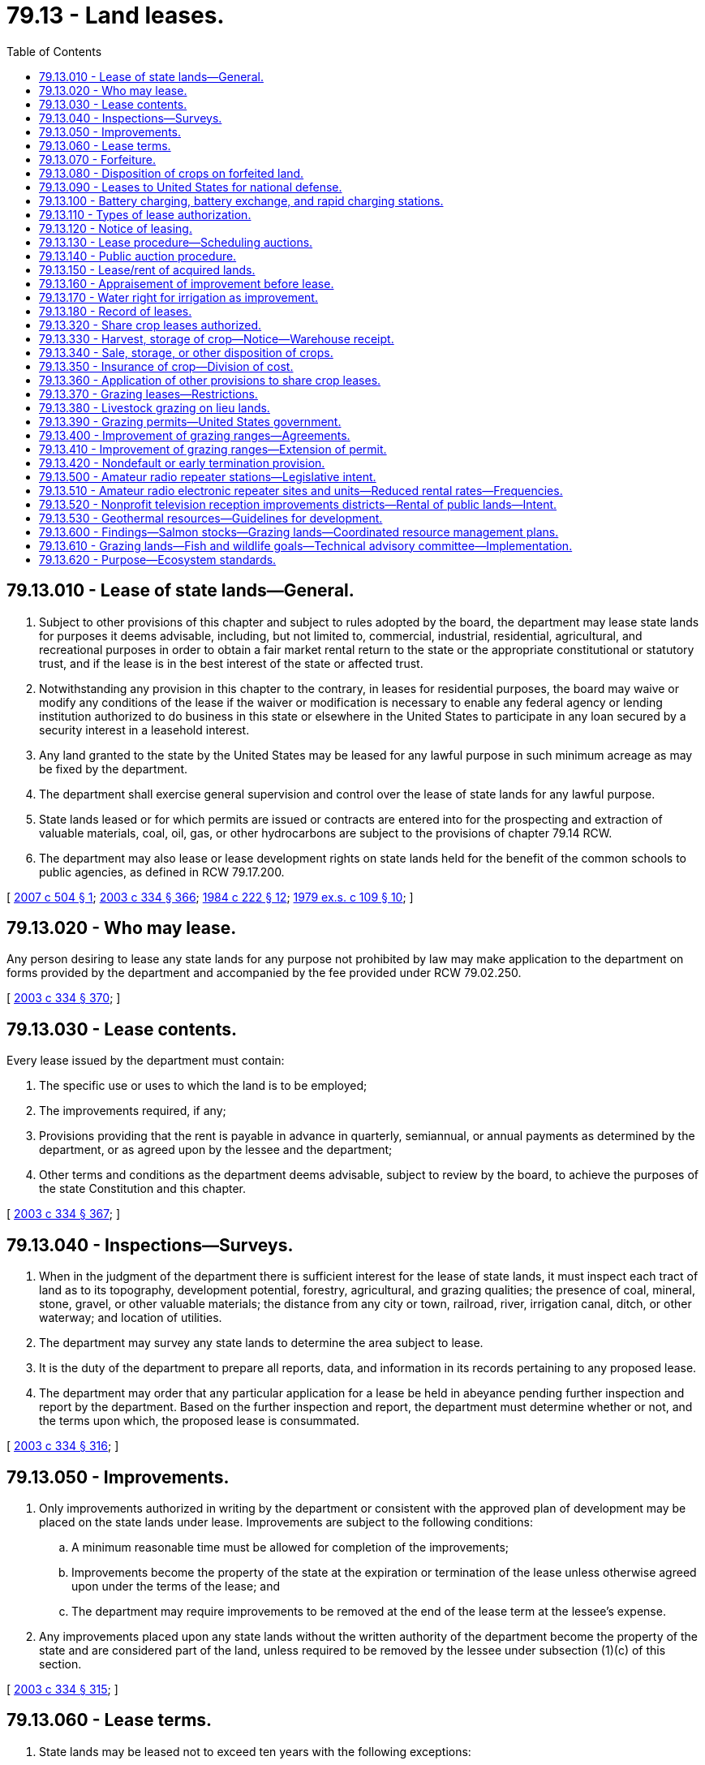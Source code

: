 = 79.13 - Land leases.
:toc:

== 79.13.010 - Lease of state lands—General.
. Subject to other provisions of this chapter and subject to rules adopted by the board, the department may lease state lands for purposes it deems advisable, including, but not limited to, commercial, industrial, residential, agricultural, and recreational purposes in order to obtain a fair market rental return to the state or the appropriate constitutional or statutory trust, and if the lease is in the best interest of the state or affected trust.

. Notwithstanding any provision in this chapter to the contrary, in leases for residential purposes, the board may waive or modify any conditions of the lease if the waiver or modification is necessary to enable any federal agency or lending institution authorized to do business in this state or elsewhere in the United States to participate in any loan secured by a security interest in a leasehold interest.

. Any land granted to the state by the United States may be leased for any lawful purpose in such minimum acreage as may be fixed by the department.

. The department shall exercise general supervision and control over the lease of state lands for any lawful purpose.

. State lands leased or for which permits are issued or contracts are entered into for the prospecting and extraction of valuable materials, coal, oil, gas, or other hydrocarbons are subject to the provisions of chapter 79.14 RCW.

. The department may also lease or lease development rights on state lands held for the benefit of the common schools to public agencies, as defined in RCW 79.17.200.

[ http://lawfilesext.leg.wa.gov/biennium/2007-08/Pdf/Bills/Session%20Laws/House/2395.SL.pdf?cite=2007%20c%20504%20§%201[2007 c 504 § 1]; http://lawfilesext.leg.wa.gov/biennium/2003-04/Pdf/Bills/Session%20Laws/House/1252.SL.pdf?cite=2003%20c%20334%20§%20366[2003 c 334 § 366]; http://leg.wa.gov/CodeReviser/documents/sessionlaw/1984c222.pdf?cite=1984%20c%20222%20§%2012[1984 c 222 § 12]; http://leg.wa.gov/CodeReviser/documents/sessionlaw/1979ex1c109.pdf?cite=1979%20ex.s.%20c%20109%20§%2010[1979 ex.s. c 109 § 10]; ]

== 79.13.020 - Who may lease.
Any person desiring to lease any state lands for any purpose not prohibited by law may make application to the department on forms provided by the department and accompanied by the fee provided under RCW 79.02.250.

[ http://lawfilesext.leg.wa.gov/biennium/2003-04/Pdf/Bills/Session%20Laws/House/1252.SL.pdf?cite=2003%20c%20334%20§%20370[2003 c 334 § 370]; ]

== 79.13.030 - Lease contents.
Every lease issued by the department must contain:

. The specific use or uses to which the land is to be employed;

. The improvements required, if any;

. Provisions providing that the rent is payable in advance in quarterly, semiannual, or annual payments as determined by the department, or as agreed upon by the lessee and the department;

. Other terms and conditions as the department deems advisable, subject to review by the board, to achieve the purposes of the state Constitution and this chapter.

[ http://lawfilesext.leg.wa.gov/biennium/2003-04/Pdf/Bills/Session%20Laws/House/1252.SL.pdf?cite=2003%20c%20334%20§%20367[2003 c 334 § 367]; ]

== 79.13.040 - Inspections—Surveys.
. When in the judgment of the department there is sufficient interest for the lease of state lands, it must inspect each tract of land as to its topography, development potential, forestry, agricultural, and grazing qualities; the presence of coal, mineral, stone, gravel, or other valuable materials; the distance from any city or town, railroad, river, irrigation canal, ditch, or other waterway; and location of utilities.

. The department may survey any state lands to determine the area subject to lease.

. It is the duty of the department to prepare all reports, data, and information in its records pertaining to any proposed lease.

. The department may order that any particular application for a lease be held in abeyance pending further inspection and report by the department. Based on the further inspection and report, the department must determine whether or not, and the terms upon which, the proposed lease is consummated.

[ http://lawfilesext.leg.wa.gov/biennium/2003-04/Pdf/Bills/Session%20Laws/House/1252.SL.pdf?cite=2003%20c%20334%20§%20316[2003 c 334 § 316]; ]

== 79.13.050 - Improvements.
. Only improvements authorized in writing by the department or consistent with the approved plan of development may be placed on the state lands under lease. Improvements are subject to the following conditions:

.. A minimum reasonable time must be allowed for completion of the improvements;

.. Improvements become the property of the state at the expiration or termination of the lease unless otherwise agreed upon under the terms of the lease; and

.. The department may require improvements to be removed at the end of the lease term at the lessee's expense.

. Any improvements placed upon any state lands without the written authority of the department become the property of the state and are considered part of the land, unless required to be removed by the lessee under subsection (1)(c) of this section.

[ http://lawfilesext.leg.wa.gov/biennium/2003-04/Pdf/Bills/Session%20Laws/House/1252.SL.pdf?cite=2003%20c%20334%20§%20315[2003 c 334 § 315]; ]

== 79.13.060 - Lease terms.
. State lands may be leased not to exceed ten years with the following exceptions:

.. The lands may be leased for agricultural purposes not to exceed twenty-five years, except:

... Leases that authorize tree fruit or grape production may be for up to fifty-five years;

... Share crop leases may not exceed ten years;

.. The lands may be leased for commercial, industrial, business, or recreational purposes not to exceed fifty-five years;

.. The lands may be leased for public school, college, or university purposes not to exceed seventy-five years;

.. The lands may be leased for residential purposes not to exceed ninety-nine years; and

.. The lands and development rights on state lands held for the benefit of the common schools may be leased to public agencies, as defined in RCW 79.17.200, not to exceed ninety-nine years. The leases may include provisions for renewal of lease terms.

. No lessee of state lands may remain in possession of the land after the termination or expiration of the lease without the written consent of the department.

.. The department may authorize a lease extension for a specific period beyond the term of the lease for cropping improvements for the purpose of crop rotation. These improvements shall be deemed authorized improvements under RCW 79.13.030.

.. Upon expiration of the lease term, the department may allow the lessee to continue to hold the land for a period not exceeding one year upon such rent, terms, and conditions as the department may prescribe, if the leased land is not otherwise utilized.

.. Upon expiration of the one-year lease extension, the department may issue a temporary permit to the lessee upon terms and conditions it prescribes if the department has not yet determined the disposition of the land for other purposes.

.. The temporary permit shall not extend beyond a five-year period.

. If during the term of the lease of any state lands for agricultural, grazing, commercial, residential, business, or recreational purposes, in the opinion of the department it is in the best interest of the state so to do, the department may, on the application of the lessee and in agreement with the lessee, alter and amend the terms and conditions of the lease. The sum total of the original lease term and any extension thereof shall not exceed the limits provided in this section.

. The department must include in the text of any grazing leases language that explains the right of access, and associated assumption of liability, created in RCW 76.04.021.

[ http://lawfilesext.leg.wa.gov/biennium/2015-16/Pdf/Bills/Session%20Laws/House/2925-S.SL.pdf?cite=2016%20c%20109%20§%203[2016 c 109 § 3]; http://lawfilesext.leg.wa.gov/biennium/2007-08/Pdf/Bills/Session%20Laws/House/2395.SL.pdf?cite=2007%20c%20504%20§%202[2007 c 504 § 2]; http://lawfilesext.leg.wa.gov/biennium/2003-04/Pdf/Bills/Session%20Laws/House/1252.SL.pdf?cite=2003%20c%20334%20§%20323[2003 c 334 § 323]; ]

== 79.13.070 - Forfeiture.
If any rental is not paid on or before its due date according to the terms of the lease, the department must declare a forfeiture, cancel the lease, and eject the lessee from the land. The department may extend the time for payment of annual rental when in its judgment the interests of the state will not be prejudiced by the extension.

[ http://lawfilesext.leg.wa.gov/biennium/2003-04/Pdf/Bills/Session%20Laws/House/1252.SL.pdf?cite=2003%20c%20334%20§%20375[2003 c 334 § 375]; ]

== 79.13.080 - Disposition of crops on forfeited land.
Whenever the state of Washington shall become the owner of any growing crop, or crop grown upon, any state lands, by reason of the forfeiture, cancellation, or termination of any contract or lease of state lands, or from any other cause, the department is authorized to arrange for the harvesting, sale, or other disposition of such crop in such manner as the department deems for the best interest of the state, and shall pay the proceeds of any such sale into the state treasury to be credited to the same fund as the rental of the lands upon which the crop was grown would be credited.

[ http://lawfilesext.leg.wa.gov/biennium/2003-04/Pdf/Bills/Session%20Laws/House/1252.SL.pdf?cite=2003%20c%20334%20§%20342[2003 c 334 § 342]; http://leg.wa.gov/CodeReviser/documents/sessionlaw/1927c255.pdf?cite=1927%20c%20255%20§%2043[1927 c 255 § 43]; RRS § 7797-43; 1915 c 89 §§ 1, 2; ]

== 79.13.090 - Leases to United States for national defense.
State lands may be leased to the United States for national defense purposes at the fair rental value thereof as determined by the department, for a period of five years or less. Such leases may be made without competitive bidding at public auction and without payment in advance by the United States government of the first year's rental. Such leases otherwise shall be negotiated and arranged in the same manner as other leases of state lands.

[ http://lawfilesext.leg.wa.gov/biennium/2003-04/Pdf/Bills/Session%20Laws/House/1252.SL.pdf?cite=2003%20c%20334%20§%20450[2003 c 334 § 450]; http://leg.wa.gov/CodeReviser/documents/sessionlaw/1941c66.pdf?cite=1941%20c%2066%20§%201[1941 c 66 § 1]; Rem. Supp. 1941 § 8122-1; ]

== 79.13.100 - Battery charging, battery exchange, and rapid charging stations.
. The state and any local government, including any housing authority, is authorized to lease land owned by such an entity to any person for purposes of installing, maintaining, and operating a battery charging station, a battery exchange station, or a rapid charging station, for a term not in excess of fifty years, for rent of not less than one dollar per year, and with such other terms as the public entity's governing body determines in its sole discretion.

. The definitions in this subsection apply throughout this section unless the context clearly requires otherwise.

.. "Battery charging station" means an electrical component assembly or cluster of component assemblies designed specifically to charge batteries within electric vehicles, which meet or exceed any standards, codes, and regulations set forth by chapter 19.28 RCW and consistent with rules adopted under RCW 19.27.540.

.. "Battery exchange station" means a fully automated facility that will enable an electric vehicle with a swappable battery to enter a drive lane and exchange the depleted battery with a fully charged battery through a fully automated process, which meets or exceeds any standards, codes, and regulations set forth by chapter 19.28 RCW and consistent with rules adopted under RCW 19.27.540.

.. "Electric vehicle infrastructure" means structures, machinery, and equipment necessary and integral to support an electric vehicle, including battery charging stations, rapid charging stations, and battery exchange stations.

.. "Rapid charging station" means an industrial grade electrical outlet that allows for faster recharging of electric vehicle batteries through higher power levels, which meets or exceeds any standards, codes, and regulations set forth by chapter 19.28 RCW and consistent with rules adopted under RCW 19.27.540.

[ http://lawfilesext.leg.wa.gov/biennium/2009-10/Pdf/Bills/Session%20Laws/House/1481-S2.SL.pdf?cite=2009%20c%20459%20§%206[2009 c 459 § 6]; ]

== 79.13.110 - Types of lease authorization.
. The department may authorize the use of state land by lease at state auction for initial leases or by negotiation for existing leases.

. Leases that authorize commercial, industrial, or residential uses may be entered into by public auction or negotiations at the option of the department. Negotiations are subject to rules approved by the board.

. Leases to public agencies, as defined in RCW 79.17.200, may be entered into by negotiations. Property subject to lease agreements under this section must be appraised at fair market value. The leases may allow for a lump sum payment for the entire term of the lease at the beginning of the lease. The department shall calculate lump sum payments using professional appraisal standards. Renewal terms for the leases must include provisions for calculating appropriate payments upon renewal.

[ http://lawfilesext.leg.wa.gov/biennium/2007-08/Pdf/Bills/Session%20Laws/House/2395.SL.pdf?cite=2007%20c%20504%20§%203[2007 c 504 § 3]; http://lawfilesext.leg.wa.gov/biennium/2003-04/Pdf/Bills/Session%20Laws/House/1252.SL.pdf?cite=2003%20c%20334%20§%20368[2003 c 334 § 368]; ]

== 79.13.120 - Notice of leasing.
. The department must give thirty days' notice of leasing by public auction. The notice must:

.. Specify the place and time of auction, bid deposit if any, the appraised value, describe each parcel to be leased, and the terms and conditions of the lease;

.. Be posted in some conspicuous place in the county auditor's office and the department's regional headquarters administering the lease; and

.. Be published in at least two newspapers of general circulation in the area where the state land subject to public auction leasing is located.

. Notice of intent to lease by negotiation must be published in at least two newspapers of general circulation in the area where the state land subject to lease negotiation is located. The notice must be published within the ninety days preceding commencement of negotiations.

. The department is authorized to conduct any additional advertising that it determines to be in the best interest of the state.

[ http://lawfilesext.leg.wa.gov/biennium/2003-04/Pdf/Bills/Session%20Laws/House/1252.SL.pdf?cite=2003%20c%20334%20§%20369[2003 c 334 § 369]; ]

== 79.13.130 - Lease procedure—Scheduling auctions.
. When the department decides to lease any state lands at public auction it is the duty of the department to fix the date, place, and time when such lands shall be offered for lease.

. The auction must be conducted between the hours of 10:00 a.m. and 4:00 p.m.

. The auction must take place:

.. At the department's regional office administering the lease; or

.. When leases are auctioned by the county auditor, in the county where the state land to be leased is situated at such place as specified in the notice.

[ http://lawfilesext.leg.wa.gov/biennium/2003-04/Pdf/Bills/Session%20Laws/House/1252.SL.pdf?cite=2003%20c%20334%20§%20372[2003 c 334 § 372]; http://leg.wa.gov/CodeReviser/documents/sessionlaw/1979ex1c109.pdf?cite=1979%20ex.s.%20c%20109%20§%2011[1979 ex.s. c 109 § 11]; http://leg.wa.gov/CodeReviser/documents/sessionlaw/1927c255.pdf?cite=1927%20c%20255%20§%2062[1927 c 255 § 62]; RRS § 7797-62; http://leg.wa.gov/CodeReviser/documents/sessionlaw/1897c89.pdf?cite=1897%20c%2089%20§%2020[1897 c 89 § 20]; ]

== 79.13.140 - Public auction procedure.
. All leasing by public auction shall be by oral or by sealed bid. Leases will be awarded to the highest bidder on the terms prescribed by law and as specified in the notice of leasing described in RCW 79.13.120. No lease may be awarded for less than the appraised value.

. The public auction must be conducted under the direction of the department or by the auditor for the county in which the land to be leased is located. The person conducting the auction is called the auctioneer.

. The person to whom a lease of state lands is awarded shall pay the rental in accordance with that person's bid to the auctioneer in cash or by certified check or accepted draft on any bank in this state.

. The auctioneer shall send to the department such cash, certified check, draft, or money order received from the successful bidder, together with any additional report of the auction proceeding as may be required by the department.

. The department may reject any and all bids when the interests of the state justify it. If the department rejects a bid, it must refund any rental and bid deposit to the bidder upon return of the receipts issued.

. If the department approves any leasing made by the auctioneer, it must proceed to issue a lease to the successful bidder upon a form approved by the attorney general.

.. All leases must be in duplicate and both copies signed by the lessee and the department.

.. One signed copy must be forwarded to the lessee and one signed copy must be kept in the office of the department.

[ http://lawfilesext.leg.wa.gov/biennium/2003-04/Pdf/Bills/Session%20Laws/House/1252.SL.pdf?cite=2003%20c%20334%20§%20373[2003 c 334 § 373]; ]

== 79.13.150 - Lease/rent of acquired lands.
. Except as provided in RCW 79.10.030(2), the department shall manage and control all lands acquired by the state through escheat, deed of sale, gift, devise, or under RCW 79.19.010 through 79.19.110, except lands that are conveyed or devised to the state for a particular purpose.

. The department shall lease the lands in the same manner as school lands.

. The department may employ agents to rent any escheated, deeded, or devised lands, or lands acquired under RCW 79.19.010 through 79.19.110 for such rental, time, and manner as the department directs.

.. The agent shall not rent the property for a period longer than one year.

.. No tenant is entitled to compensation for any improvement that he or she makes on the property.

.. The agent shall cause repairs to be made to the property as the department directs.

.. Rental shall be transmitted monthly to the department. The agent shall deduct the cost of any repairs made under (c) of this subsection, together with such compensation and commission as the department authorizes from the rental.

. Proceeds of any lease or rental shall be deposited into the appropriate fund in the state treasury. If the grantor in any deed or the testator in case of a devise specifies that the proceeds be devoted to a particular purpose, such proceeds shall be so applied.

[ http://lawfilesext.leg.wa.gov/biennium/2003-04/Pdf/Bills/Session%20Laws/House/1252.SL.pdf?cite=2003%20c%20334%20§%20400[2003 c 334 § 400]; ]

== 79.13.160 - Appraisement of improvement before lease.
Before any state lands are offered for lease, or are assigned, the department may establish the fair market value of those authorized improvements not owned by the state. In the event that agreement cannot be reached between the state and the lessee on the fair market value, such valuation shall be submitted to a review board of appraisers. The board is comprised of the following members: One member to be selected by the lessee and that person's expenses shall be borne by the lessee; one member selected by the state and that person's expenses shall be borne by the state; these members so selected shall mutually select a third member and that person's expenses shall be shared equally by the lessee and the state. The majority decision of this appraisal review board shall be binding on both parties. For this purpose, "fair market value" is defined as: The highest price in terms of money that a property will bring in a competitive and open market under all conditions of a fair sale, the buyer and seller, each prudently knowledgeable and assuming the price is not affected by undue stimulus. All damages and wastes committed upon such lands and other obligations due from the lessee shall be deducted from the appraised value of the improvements. However, the department on behalf of the respective trust may purchase at fair market value those improvements if it appears to be in the best interest of the state from the resource management cost account created in RCW 79.64.020.

[ http://lawfilesext.leg.wa.gov/biennium/2003-04/Pdf/Bills/Session%20Laws/House/1252.SL.pdf?cite=2003%20c%20334%20§%20337[2003 c 334 § 337]; ]

== 79.13.170 - Water right for irrigation as improvement.
At any time during the existence of any lease of state lands, except lands leased for the purpose of mining of valuable minerals, or coal, or extraction of petroleum or gas, the lessee with the consent of the department, first obtained, by written application, showing the cost and benefits to be derived thereby, may purchase or acquire a water right appurtenant to and in order to irrigate the land leased. If such water right shall become a valuable and permanent improvement to the lands, then, in case of the sale or lease of such lands to other parties, the lessee acquiring such water right shall be entitled to receive the value thereof as in case of other improvements which have been placed upon the land by the lessee.

[ http://lawfilesext.leg.wa.gov/biennium/2003-04/Pdf/Bills/Session%20Laws/House/1252.SL.pdf?cite=2003%20c%20334%20§%20376[2003 c 334 § 376]; http://leg.wa.gov/CodeReviser/documents/sessionlaw/1959c257.pdf?cite=1959%20c%20257%20§%2032[1959 c 257 § 32]; http://leg.wa.gov/CodeReviser/documents/sessionlaw/1927c255.pdf?cite=1927%20c%20255%20§%2071[1927 c 255 § 71]; RRS § 7797-71; http://leg.wa.gov/CodeReviser/documents/sessionlaw/1903c79.pdf?cite=1903%20c%2079%20§%207[1903 c 79 § 7]; http://leg.wa.gov/CodeReviser/documents/sessionlaw/1897c89.pdf?cite=1897%20c%2089%20§%2031[1897 c 89 § 31]; http://leg.wa.gov/CodeReviser/documents/sessionlaw/1895c178.pdf?cite=1895%20c%20178%20§%2041[1895 c 178 § 41]; ]

== 79.13.180 - Record of leases.
The department shall keep a full and complete record of all leases issued under the provisions of the preceding sections and the payments made thereon.

[ http://lawfilesext.leg.wa.gov/biennium/2003-04/Pdf/Bills/Session%20Laws/House/1252.SL.pdf?cite=2003%20c%20334%20§%20374[2003 c 334 § 374]; http://leg.wa.gov/CodeReviser/documents/sessionlaw/1979ex1c109.pdf?cite=1979%20ex.s.%20c%20109%20§%2016[1979 ex.s. c 109 § 16]; http://leg.wa.gov/CodeReviser/documents/sessionlaw/1933c139.pdf?cite=1933%20c%20139%20§%201[1933 c 139 § 1]; http://leg.wa.gov/CodeReviser/documents/sessionlaw/1927c255.pdf?cite=1927%20c%20255%20§%2067[1927 c 255 § 67]; RRS § 7797-67; http://leg.wa.gov/CodeReviser/documents/sessionlaw/1915c147.pdf?cite=1915%20c%20147%20§%206[1915 c 147 § 6]; http://leg.wa.gov/CodeReviser/documents/sessionlaw/1909c223.pdf?cite=1909%20c%20223%20§%205[1909 c 223 § 5]; http://leg.wa.gov/CodeReviser/documents/sessionlaw/1897c89.pdf?cite=1897%20c%2089%20§%2025[1897 c 89 § 25]; ]

== 79.13.320 - Share crop leases authorized.
The department may lease state lands on a share crop basis. Upon receipt of a written application to lease state lands, the department shall make such investigations as it deems necessary. If the department finds that such a lease would be advantageous to the state, it may proceed with the leasing of such lands on such terms and conditions as other state lands are leased.

[ http://lawfilesext.leg.wa.gov/biennium/2003-04/Pdf/Bills/Session%20Laws/House/1252.SL.pdf?cite=2003%20c%20334%20§%20466[2003 c 334 § 466]; http://leg.wa.gov/CodeReviser/documents/sessionlaw/1979ex1c109.pdf?cite=1979%20ex.s.%20c%20109%20§%2020[1979 ex.s. c 109 § 20]; http://leg.wa.gov/CodeReviser/documents/sessionlaw/1961c73.pdf?cite=1961%20c%2073%20§%2010[1961 c 73 § 10]; http://leg.wa.gov/CodeReviser/documents/sessionlaw/1949c203.pdf?cite=1949%20c%20203%20§%201[1949 c 203 § 1]; Rem. Supp. 1949 § 7895-1; ]

== 79.13.330 - Harvest, storage of crop—Notice—Warehouse receipt.
When crops that are covered by a share crop lease are harvested, the lessee shall give written notice to the department that the crop is being harvested, and shall also give to the department the name and address of the warehouse or elevator to which such crops are sold or in which such crops will be stored. The lessee shall also serve on the owner of such warehouse or elevator a written copy of so much of the lease as shall show the percentage of division of the proceeds of such crop as between lessee and lessor. The owner of such warehouse or elevator shall make out a warehouse receipt, which receipt may be negotiable or nonnegotiable as directed by the state, showing the percentage of crops belonging to the state, and the respective gross and net amounts, grade, and location thereof, and shall deliver to the department the receipt for the state's percentage of such crops within ten days after the owner has received such instructions.

[ http://lawfilesext.leg.wa.gov/biennium/2003-04/Pdf/Bills/Session%20Laws/House/1252.SL.pdf?cite=2003%20c%20334%20§%20467[2003 c 334 § 467]; http://lawfilesext.leg.wa.gov/biennium/1999-00/Pdf/Bills/Session%20Laws/House/2630.SL.pdf?cite=2000%20c%2018%20§%201[2000 c 18 § 1]; http://leg.wa.gov/CodeReviser/documents/sessionlaw/1949c203.pdf?cite=1949%20c%20203%20§%204[1949 c 203 § 4]; Rem. Supp. 1949 § 7895-4; ]

== 79.13.340 - Sale, storage, or other disposition of crops.
The department shall sell the crops covered by the warehouse receipt required in RCW 79.13.330 and may comply with the provisions of any federal act or the regulation of any federal agency with relation to the storage or disposition of the crop.

[ http://lawfilesext.leg.wa.gov/biennium/2003-04/Pdf/Bills/Session%20Laws/House/1252.SL.pdf?cite=2003%20c%20334%20§%20468[2003 c 334 § 468]; http://leg.wa.gov/CodeReviser/documents/sessionlaw/1977c20.pdf?cite=1977%20c%2020%20§%201[1977 c 20 § 1]; http://leg.wa.gov/CodeReviser/documents/sessionlaw/1949c203.pdf?cite=1949%20c%20203%20§%205[1949 c 203 § 5]; Rem. Supp. 1949 § 7895-5; ]

== 79.13.350 - Insurance of crop—Division of cost.
The lessee under any share crop lease issued by the department shall notify the department as soon as an estimated yield of the crop can be obtained. The estimate must be immediately submitted to the department, which is hereby authorized to insure the crop from loss by fire or hail. The cost of such insurance shall be paid by the state and lessee on the same basis as the crop returns to which each is entitled.

[ http://lawfilesext.leg.wa.gov/biennium/2003-04/Pdf/Bills/Session%20Laws/House/1252.SL.pdf?cite=2003%20c%20334%20§%20469[2003 c 334 § 469]; http://leg.wa.gov/CodeReviser/documents/sessionlaw/1949c203.pdf?cite=1949%20c%20203%20§%206[1949 c 203 § 6]; Rem. Supp. 1949 § 7895-6; ]

== 79.13.360 - Application of other provisions to share crop leases.
RCW 79.13.320 through 79.13.360 shall not repeal the provisions of the general leasing statutes of the state of Washington and all of the general provisions of such statutes with reference to filing of applications, deposits required therewith, forfeiture of deposits, cancellation of leases for noncompliance and general procedures shall apply to all leases issued under the provisions of RCW 79.13.320 through 79.13.360.

[ http://lawfilesext.leg.wa.gov/biennium/2003-04/Pdf/Bills/Session%20Laws/House/1252.SL.pdf?cite=2003%20c%20334%20§%20470[2003 c 334 § 470]; http://leg.wa.gov/CodeReviser/documents/sessionlaw/1949c203.pdf?cite=1949%20c%20203%20§%207[1949 c 203 § 7]; Rem. Supp. 1949 § 7895-7; ]

== 79.13.370 - Grazing leases—Restrictions.
The lessee, or assignee of any lease leased for grazing purposes, shall not use the land for any other purpose than that expressed in the lease. However, the lessee, or assignee, may surrender the lease to the department and request the department to issue an agricultural lease in lieu of the original lease. The department is authorized to issue a new lieu lease for the unexpired portion of the term of the lease surrendered upon payment of the fixed rental based on an appraisal of the land for agricultural purposes. Under the lieu lease the lessee shall be permitted to clear, plow, and cultivate the lands as in the case of an original lease for agricultural purposes.

[ http://lawfilesext.leg.wa.gov/biennium/2003-04/Pdf/Bills/Session%20Laws/House/1252.SL.pdf?cite=2003%20c%20334%20§%20379[2003 c 334 § 379]; http://leg.wa.gov/CodeReviser/documents/sessionlaw/1959c257.pdf?cite=1959%20c%20257%20§%2034[1959 c 257 § 34]; http://leg.wa.gov/CodeReviser/documents/sessionlaw/1927c255.pdf?cite=1927%20c%20255%20§%2074[1927 c 255 § 74]; RRS § 7797-74; http://leg.wa.gov/CodeReviser/documents/sessionlaw/1903c79.pdf?cite=1903%20c%2079%20§%208[1903 c 79 § 8]; ]

== 79.13.380 - Livestock grazing on lieu lands.
The department has the power, and it is its duty, to adopt, from time to time, reasonable rules for the grazing of livestock on such tracts and areas of the indemnity or lieu lands of the state contiguous to national forests and suitable for grazing purposes, as have been, or shall be, obtained from the United States under the provisions of RCW 79.02.120.

[ http://lawfilesext.leg.wa.gov/biennium/2003-04/Pdf/Bills/Session%20Laws/House/2321-S.SL.pdf?cite=2004%20c%20199%20§%20212[2004 c 199 § 212]; http://lawfilesext.leg.wa.gov/biennium/2003-04/Pdf/Bills/Session%20Laws/House/1252.SL.pdf?cite=2003%20c%20334%20§%20491[2003 c 334 § 491]; http://leg.wa.gov/CodeReviser/documents/sessionlaw/1923c85.pdf?cite=1923%20c%2085%20§%201[1923 c 85 § 1]; RRS § 7826-1; ]

== 79.13.390 - Grazing permits—United States government.
The department may issue permits for the grazing of livestock on the lands described in RCW 79.13.380 in such manner and upon such terms, as near as may be, as permits are, or shall be, issued by the United States for the grazing of livestock on national forestlands. The department may charge such fees as it deems adequate and advisable. The department may cooperate with the United States for the protection and preservation of the grazing areas on the state lands contiguous to national forests and for the administration of the provisions of RCW 79.13.380 and 79.13.390.

[ http://lawfilesext.leg.wa.gov/biennium/2003-04/Pdf/Bills/Session%20Laws/House/1252.SL.pdf?cite=2003%20c%20334%20§%20492[2003 c 334 § 492]; http://leg.wa.gov/CodeReviser/documents/sessionlaw/1983c3.pdf?cite=1983%20c%203%20§%20202[1983 c 3 § 202]; http://leg.wa.gov/CodeReviser/documents/sessionlaw/1923c85.pdf?cite=1923%20c%2085%20§%202[1923 c 85 § 2]; RRS § 7826-2; ]

== 79.13.400 - Improvement of grazing ranges—Agreements.
The department is hereby authorized on behalf of the state of Washington to enter into cooperative agreements with any person as defined in RCW 1.16.080 for the improvement of the state's grazing ranges by the clearing of debris, maintenance of trails and water holes, and other requirements for the general improvement of the grazing ranges.

[ http://lawfilesext.leg.wa.gov/biennium/2003-04/Pdf/Bills/Session%20Laws/House/1252.SL.pdf?cite=2003%20c%20334%20§%20493[2003 c 334 § 493]; http://leg.wa.gov/CodeReviser/documents/sessionlaw/1963c99.pdf?cite=1963%20c%2099%20§%201[1963 c 99 § 1]; http://leg.wa.gov/CodeReviser/documents/sessionlaw/1955c324.pdf?cite=1955%20c%20324%20§%201[1955 c 324 § 1]; ]

== 79.13.410 - Improvement of grazing ranges—Extension of permit.
In order to encourage the improvement of grazing ranges by holders of grazing permits, the department shall consider (1) extension of grazing permit periods to a maximum of ten years; and (2) reduction of grazing fees, in situations where the permittee contributes or agrees to contribute to the improvement of the range, financially, by labor, or otherwise.

[ http://lawfilesext.leg.wa.gov/biennium/2003-04/Pdf/Bills/Session%20Laws/House/1252.SL.pdf?cite=2003%20c%20334%20§%20494[2003 c 334 § 494]; http://leg.wa.gov/CodeReviser/documents/sessionlaw/1985c197.pdf?cite=1985%20c%20197%20§%203[1985 c 197 § 3]; http://leg.wa.gov/CodeReviser/documents/sessionlaw/1979ex1c109.pdf?cite=1979%20ex.s.%20c%20109%20§%2021[1979 ex.s. c 109 § 21]; http://leg.wa.gov/CodeReviser/documents/sessionlaw/1955c324.pdf?cite=1955%20c%20324%20§%202[1955 c 324 § 2]; ]

== 79.13.420 - Nondefault or early termination provision.
. For the purposes of this section, "nondefault or early termination provision" means a provision that authorizes the department to terminate a lease in the event the department includes the leased land in a plan for higher and better use, land exchange, or sale.

. Any nondefault or early termination provision included in a state land lease for agricultural or grazing purposes must:

.. Require advance written notice of at least one hundred eighty days by the department to the lessee prior to termination of the lease; and

.. Require the department to provide to the lessee, along with the notice under (a) of this subsection, written documentation demonstrating that the department has included the leased land in a plan for higher and better use, land exchange, or sale.

. This section does not require the department to include a nondefault or early termination provision in any state land lease for agricultural or grazing purposes.

. This section does not prohibit the department from allowing the lessee to surrender the leasehold subject to terms provided in the lease.

. This section does not prohibit the department from executing other lease provisions designed to protect the interests of the lessee in the event that the lease is terminated under a nondefault or early termination provision.

[ http://lawfilesext.leg.wa.gov/biennium/2017-18/Pdf/Bills/Session%20Laws/Senate/5051-S.SL.pdf?cite=2017%20c%2056%20§%201[2017 c 56 § 1]; ]

== 79.13.500 - Amateur radio repeater stations—Legislative intent.
The department leases state lands and space on towers located on state lands to amateur radio operators for their repeater stations. These sites are necessary to maintain emergency communications for public safety and for use in disaster relief and search and rescue support.

The licensed amateur radio operators of the state provide thousands of hours of public communications service to the state every year. Their communication network spans the entire state, based in individual residences and linked across the state through a series of mountain-top repeater stations. The amateur radio operators install and maintain their radios and the electronic repeater stations at their own expense. The amateur radio operators who use their equipment to perform public services should not bear the sole responsibility for supporting the electronic repeater stations.

In recognition of the essential role performed by the amateur radio operators in emergency communications, the legislature intends to reduce the rental fee paid by the amateur radio operators while assuring the department full market rental for the use of state-owned property.

[ http://lawfilesext.leg.wa.gov/biennium/2003-04/Pdf/Bills/Session%20Laws/House/1252.SL.pdf?cite=2003%20c%20334%20§%20461[2003 c 334 § 461]; http://leg.wa.gov/CodeReviser/documents/sessionlaw/1988c209.pdf?cite=1988%20c%20209%20§%201[1988 c 209 § 1]; ]

== 79.13.510 - Amateur radio electronic repeater sites and units—Reduced rental rates—Frequencies.
The department shall determine the lease rate for amateur radio electronic repeater sites and units available for public service communication. For the amateur operator to qualify for a rent of one hundred dollars per year per site, the amateur operator shall do one of the following: (1) Register and remain in good standing with the state's radio amateur civil emergency services and amateur radio emergency services organizations, or (2) if an amateur group, sign a statement of public service developed by the department.

The legislature's biennial appropriations shall account for the estimated difference between the one hundred dollar per year, per site, per lessee paid by the qualified amateur operators and the fair market amateur rent, as established by the department.

The amateur radio regulatory authority approved by the federal communication commission shall assign the radio frequencies used by amateur radio lessees. The department shall develop guidelines to determine which lessees are to receive reduced rental fees as moneys are available by legislative appropriation to pay a portion of the rent for electronic repeaters operated by amateur radio operators.

[ http://lawfilesext.leg.wa.gov/biennium/2003-04/Pdf/Bills/Session%20Laws/House/1252.SL.pdf?cite=2003%20c%20334%20§%20462[2003 c 334 § 462]; http://lawfilesext.leg.wa.gov/biennium/1995-96/Pdf/Bills/Session%20Laws/House/1437-S.SL.pdf?cite=1995%20c%20105%20§%201[1995 c 105 § 1]; http://leg.wa.gov/CodeReviser/documents/sessionlaw/1988c209.pdf?cite=1988%20c%20209%20§%202[1988 c 209 § 2]; ]

== 79.13.520 - Nonprofit television reception improvements districts—Rental of public lands—Intent.
The department shall determine the fair market rental rate for leases to nonprofit television reception improvement districts. It is the intent of the legislature to appropriate general funds to pay a portion of the rent charged to nonprofit television reception improvement districts. It is the further intent of the legislature that such a lessee pay an annual lease rent of fifty percent of the fair market rental rate, as long as there is a general fund appropriation to compensate the trusts for the remainder of the fair market rental rate.

[ http://lawfilesext.leg.wa.gov/biennium/2003-04/Pdf/Bills/Session%20Laws/House/1252.SL.pdf?cite=2003%20c%20334%20§%20464[2003 c 334 § 464]; http://lawfilesext.leg.wa.gov/biennium/1993-94/Pdf/Bills/Session%20Laws/Senate/6556-S.SL.pdf?cite=1994%20c%20294%20§%201[1994 c 294 § 1]; ]

== 79.13.530 - Geothermal resources—Guidelines for development.
In an effort to increase potential revenue to the geothermal account, the department shall, by December 1, 1991, adopt rules providing guidelines and procedures for leasing state-owned land for the development of geothermal resources.

[ http://lawfilesext.leg.wa.gov/biennium/2003-04/Pdf/Bills/Session%20Laws/House/1252.SL.pdf?cite=2003%20c%20334%20§%20465[2003 c 334 § 465]; http://lawfilesext.leg.wa.gov/biennium/1991-92/Pdf/Bills/Session%20Laws/House/1277.SL.pdf?cite=1991%20c%2076%20§%203[1991 c 76 § 3]; ]

== 79.13.600 - Findings—Salmon stocks—Grazing lands—Coordinated resource management plans.
The legislature finds that many wild stocks of salmonids in the state of Washington are in a state of decline. Stocks of salmon on the Columbia and Snake rivers have been listed under the federal endangered species act, and the bull trout has been petitioned for listing. Some scientists believe that numerous other stocks of salmonids in the Pacific Northwest are in decline or possibly extinct. The legislature declares that to lose wild stocks is detrimental to the genetic diversity of the fisheries resource and the economy, and will represent the loss of a vital component of Washington's aquatic ecosystems. The legislature further finds that there is a continuing loss of habitat for fish and wildlife. The legislature declares that steps must be taken in the areas of wildlife and fish habitat management, water conservation, wild salmonid stock protection, and education to prevent further losses of Washington's fish and wildlife heritage from a number of causes including urban and rural subdivisions, shopping centers, industrial park, and other land use activities.

The legislature finds that the maintenance and restoration of Washington's rangelands and shrub-steppe vegetation is vital to the long-term benefit of the people of the state. The legislature finds that approximately one-fourth of the state is open range or open-canopied grazable woodland. The legislature finds that these lands provide forage for livestock, habitat for wildlife, and innumerable recreational opportunities including hunting, hiking, and fishing.

The legislature finds that the development of coordinated resource management plans, that take into consideration the needs of wildlife, fish, livestock, timber production, water quality protection, and rangeland conservation on all state-owned grazing lands will improve the stewardship of these lands and allow for the increased development and maintenance of fish and wildlife habitat and other multipurpose benefits the public derives from these lands.

The legislature finds that the state currently provides insufficient technical support for coordinated resource management plans to be developed for all state-owned lands and for many of the private lands desiring to develop such plans. As a consequence of this lack of technical assistance, our state grazing lands, including fish and wildlife habitat and other resources provided by these lands, are not achieving their potential. The legislature also finds that with many state lands being intermixed with private grazing lands, development of coordinated resource management plans on state-owned and managed lands provides an opportunity to improve the management and enhance the conditions of adjacent private lands.

A purpose of chapter 4, Laws of 1993 sp. sess. is to establish state grazing lands as the model in the state for the development and implementation of standards that can be used in coordinated resource management plans and to thereby assist the timely development of coordinated resource management plans for all state-owned grazing lands. Every lessee of state lands who wishes to participate in the development and implementation of a coordinated resource management plan shall have the opportunity to do so.

[ http://lawfilesext.leg.wa.gov/biennium/1995-96/Pdf/Bills/Session%20Laws/Senate/6551-S.SL.pdf?cite=1996%20c%20163%20§%202[1996 c 163 § 2]; http://lawfilesext.leg.wa.gov/biennium/1993-94/Pdf/Bills/Session%20Laws/House/1309-S.SL.pdf?cite=1993%20sp.s.%20c%204%20§%201[1993 sp.s. c 4 § 1]; ]

== 79.13.610 - Grazing lands—Fish and wildlife goals—Technical advisory committee—Implementation.
. By December 31, 1993, the department of fish and wildlife shall develop goals for the wildlife and fish that this agency manages, to preserve, protect, and perpetuate wildlife and fish on shrub steppe habitat or on lands that are presently agricultural lands, rangelands, or grazable woodlands. These goals shall be consistent with the maintenance of a healthy ecosystem.

. By July 31, 1993, the conservation commission shall appoint a technical advisory committee to develop standards that achieve the goals developed in subsection (1) of this section. The committee members shall include but not be limited to technical experts representing the following interests: Agriculture, academia, range management, utilities, environmental groups, commercial and recreational fishing interests, the Washington rangelands committee, Indian tribes, the department of fish and wildlife, the department of natural resources, the department of ecology, conservation districts, and the department of agriculture. A member of the conservation commission shall chair the committee.

. By December 31, 1994, the committee shall develop standards to meet the goals developed under subsection (1) of this section. These standards shall not conflict with the recovery of wildlife or fish species that are listed or proposed for listing under the federal endangered species act. These standards shall be utilized to the extent possible in development of coordinated resource management plans to provide a level of management that sustains and perpetuates renewable resources, including fish and wildlife, riparian areas, soil, water, timber, and forage for livestock and wildlife. Furthermore, the standards are recommended for application to model watersheds designated by the Northwest power planning council in conjunction with the conservation commission. The maintenance and restoration of sufficient habitat to preserve, protect, and perpetuate wildlife and fish shall be a major component included in the standards and coordinated resource management plans. Application of standards to privately owned lands is voluntary and may be dependent on funds to provide technical assistance through conservation districts.

. The conservation commission shall approve the standards and shall provide them to the departments of natural resources and fish and wildlife, each of the conservation districts, and Washington State University cooperative extension service. The conservation districts shall make these standards available to the public and for coordinated resource management planning. Application to private lands is voluntary.

. The department of natural resources shall implement practices necessary to meet the standards developed pursuant to this section on department managed agricultural and grazing lands, consistent with the trust mandate of the Washington state Constitution and Title 79 RCW. The standards may be modified on a site-specific basis as needed to achieve the fish and wildlife goals, and as determined by the department of fish and wildlife, and the department of natural resources. Existing lessees shall be provided an opportunity to participate in any site-specific field review. Department agricultural and grazing leases issued after December 31, 1994, shall be subject to practices to achieve the standards that meet those developed pursuant to this section.

[ http://lawfilesext.leg.wa.gov/biennium/1997-98/Pdf/Bills/Session%20Laws/Senate/6219.SL.pdf?cite=1998%20c%20245%20§%20162[1998 c 245 § 162]; http://lawfilesext.leg.wa.gov/biennium/1993-94/Pdf/Bills/Session%20Laws/House/1309-S.SL.pdf?cite=1993%20sp.s.%20c%204%20§%205[1993 sp.s. c 4 § 5]; ]

== 79.13.620 - Purpose—Ecosystem standards.
. It is the purpose of chapter 163, Laws of 1996 that all state agricultural lands, grazing lands, and grazeable woodlands shall be managed in keeping with the statutory and constitutional mandates under which each agency operates. Chapter 163, Laws of 1996 is consistent with section 1, chapter 4, Laws of 1993 sp. sess.

. The ecosystem standards developed under chapter 4, Laws of 1993 sp. sess. for state-owned agricultural and grazing lands are defined as desired ecological conditions. The standards are not intended to prescribe practices. For this reason, land managers are encouraged to use an adaptive management approach in selecting and implementing practices that work towards meeting the standards based on the best available science and evaluation tools.

. For as long as the chapter 4, Laws of 1993 sp. sess. ecosystem standards remain in effect, they shall be applied through a collaborative process that incorporates the following principles:

.. The land manager and lessee or permittee shall look at the land together and make every effort to reach agreement on management and resource objectives for the land under consideration;

.. They will then discuss management options and make every effort to reach agreement on which of the available options will be used to achieve the agreed-upon objectives;

.. No land manager or owner ever gives up his or her management prerogative;

.. Efforts will be made to make land management plans economically feasible for landowners, managers, and lessees and to make the land management plan compatible with the lessee's entire operation;

.. Coordinated resource management planning is encouraged where either multiple ownerships, or management practices, or both, are involved;

.. The department of fish and wildlife shall consider multiple use, including grazing, on lands owned or managed by the department of fish and wildlife where it is compatible with the management objectives of the land; and

.. The department shall allow multiple use on lands owned or managed by the department where multiple use can be demonstrated to be compatible with RCW 79.10.100, 79.10.110, and 79.10.120.

. The ecosystem standards are to be achieved by applying appropriate land management practices on riparian lands and on the uplands in order to reach the desired ecological conditions.

. The legislature urges that state agencies that manage grazing lands make planning and implementation of chapter 163, Laws of 1996, using the coordinated resource management and planning process, a high priority, especially where either multiple ownerships, or multiple use resources objectives, or both, are involved. In all cases, the choice of using the coordinated resource management planning process will be a voluntary decision by all concerned parties including agencies, private landowners, lessees, permittees, and other interests.

[ http://lawfilesext.leg.wa.gov/biennium/2003-04/Pdf/Bills/Session%20Laws/House/1252.SL.pdf?cite=2003%20c%20334%20§%20378[2003 c 334 § 378]; http://lawfilesext.leg.wa.gov/biennium/1995-96/Pdf/Bills/Session%20Laws/Senate/6551-S.SL.pdf?cite=1996%20c%20163%20§%201[1996 c 163 § 1]; ]


